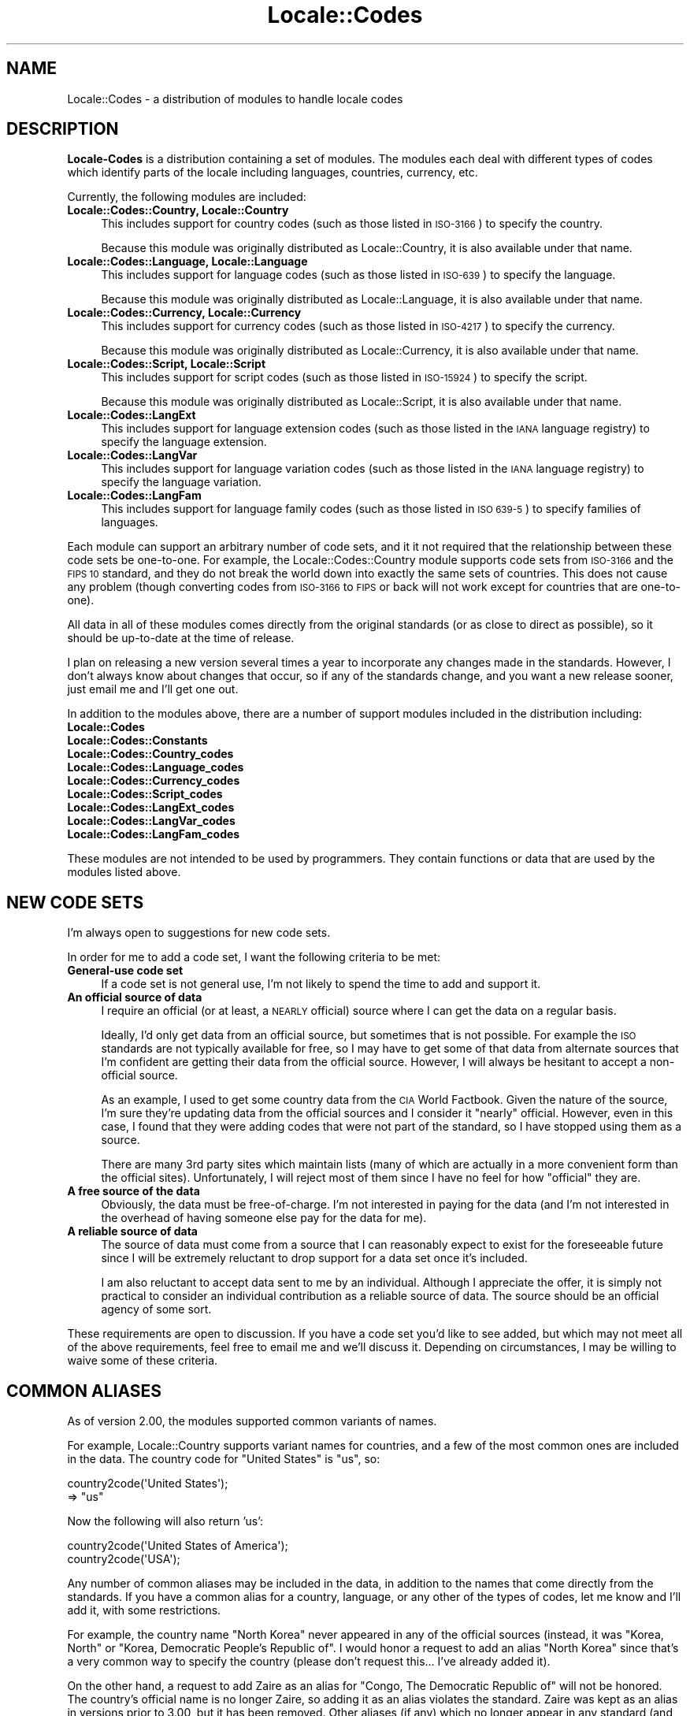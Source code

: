 .\" Automatically generated by Pod::Man 2.27 (Pod::Simple 3.28)
.\"
.\" Standard preamble:
.\" ========================================================================
.de Sp \" Vertical space (when we can't use .PP)
.if t .sp .5v
.if n .sp
..
.de Vb \" Begin verbatim text
.ft CW
.nf
.ne \\$1
..
.de Ve \" End verbatim text
.ft R
.fi
..
.\" Set up some character translations and predefined strings.  \*(-- will
.\" give an unbreakable dash, \*(PI will give pi, \*(L" will give a left
.\" double quote, and \*(R" will give a right double quote.  \*(C+ will
.\" give a nicer C++.  Capital omega is used to do unbreakable dashes and
.\" therefore won't be available.  \*(C` and \*(C' expand to `' in nroff,
.\" nothing in troff, for use with C<>.
.tr \(*W-
.ds C+ C\v'-.1v'\h'-1p'\s-2+\h'-1p'+\s0\v'.1v'\h'-1p'
.ie n \{\
.    ds -- \(*W-
.    ds PI pi
.    if (\n(.H=4u)&(1m=24u) .ds -- \(*W\h'-12u'\(*W\h'-12u'-\" diablo 10 pitch
.    if (\n(.H=4u)&(1m=20u) .ds -- \(*W\h'-12u'\(*W\h'-8u'-\"  diablo 12 pitch
.    ds L" ""
.    ds R" ""
.    ds C` ""
.    ds C' ""
'br\}
.el\{\
.    ds -- \|\(em\|
.    ds PI \(*p
.    ds L" ``
.    ds R" ''
.    ds C`
.    ds C'
'br\}
.\"
.\" Escape single quotes in literal strings from groff's Unicode transform.
.ie \n(.g .ds Aq \(aq
.el       .ds Aq '
.\"
.\" If the F register is turned on, we'll generate index entries on stderr for
.\" titles (.TH), headers (.SH), subsections (.SS), items (.Ip), and index
.\" entries marked with X<> in POD.  Of course, you'll have to process the
.\" output yourself in some meaningful fashion.
.\"
.\" Avoid warning from groff about undefined register 'F'.
.de IX
..
.nr rF 0
.if \n(.g .if rF .nr rF 1
.if (\n(rF:(\n(.g==0)) \{
.    if \nF \{
.        de IX
.        tm Index:\\$1\t\\n%\t"\\$2"
..
.        if !\nF==2 \{
.            nr % 0
.            nr F 2
.        \}
.    \}
.\}
.rr rF
.\"
.\" Accent mark definitions (@(#)ms.acc 1.5 88/02/08 SMI; from UCB 4.2).
.\" Fear.  Run.  Save yourself.  No user-serviceable parts.
.    \" fudge factors for nroff and troff
.if n \{\
.    ds #H 0
.    ds #V .8m
.    ds #F .3m
.    ds #[ \f1
.    ds #] \fP
.\}
.if t \{\
.    ds #H ((1u-(\\\\n(.fu%2u))*.13m)
.    ds #V .6m
.    ds #F 0
.    ds #[ \&
.    ds #] \&
.\}
.    \" simple accents for nroff and troff
.if n \{\
.    ds ' \&
.    ds ` \&
.    ds ^ \&
.    ds , \&
.    ds ~ ~
.    ds /
.\}
.if t \{\
.    ds ' \\k:\h'-(\\n(.wu*8/10-\*(#H)'\'\h"|\\n:u"
.    ds ` \\k:\h'-(\\n(.wu*8/10-\*(#H)'\`\h'|\\n:u'
.    ds ^ \\k:\h'-(\\n(.wu*10/11-\*(#H)'^\h'|\\n:u'
.    ds , \\k:\h'-(\\n(.wu*8/10)',\h'|\\n:u'
.    ds ~ \\k:\h'-(\\n(.wu-\*(#H-.1m)'~\h'|\\n:u'
.    ds / \\k:\h'-(\\n(.wu*8/10-\*(#H)'\z\(sl\h'|\\n:u'
.\}
.    \" troff and (daisy-wheel) nroff accents
.ds : \\k:\h'-(\\n(.wu*8/10-\*(#H+.1m+\*(#F)'\v'-\*(#V'\z.\h'.2m+\*(#F'.\h'|\\n:u'\v'\*(#V'
.ds 8 \h'\*(#H'\(*b\h'-\*(#H'
.ds o \\k:\h'-(\\n(.wu+\w'\(de'u-\*(#H)/2u'\v'-.3n'\*(#[\z\(de\v'.3n'\h'|\\n:u'\*(#]
.ds d- \h'\*(#H'\(pd\h'-\w'~'u'\v'-.25m'\f2\(hy\fP\v'.25m'\h'-\*(#H'
.ds D- D\\k:\h'-\w'D'u'\v'-.11m'\z\(hy\v'.11m'\h'|\\n:u'
.ds th \*(#[\v'.3m'\s+1I\s-1\v'-.3m'\h'-(\w'I'u*2/3)'\s-1o\s+1\*(#]
.ds Th \*(#[\s+2I\s-2\h'-\w'I'u*3/5'\v'-.3m'o\v'.3m'\*(#]
.ds ae a\h'-(\w'a'u*4/10)'e
.ds Ae A\h'-(\w'A'u*4/10)'E
.    \" corrections for vroff
.if v .ds ~ \\k:\h'-(\\n(.wu*9/10-\*(#H)'\s-2\u~\d\s+2\h'|\\n:u'
.if v .ds ^ \\k:\h'-(\\n(.wu*10/11-\*(#H)'\v'-.4m'^\v'.4m'\h'|\\n:u'
.    \" for low resolution devices (crt and lpr)
.if \n(.H>23 .if \n(.V>19 \
\{\
.    ds : e
.    ds 8 ss
.    ds o a
.    ds d- d\h'-1'\(ga
.    ds D- D\h'-1'\(hy
.    ds th \o'bp'
.    ds Th \o'LP'
.    ds ae ae
.    ds Ae AE
.\}
.rm #[ #] #H #V #F C
.\" ========================================================================
.\"
.IX Title "Locale::Codes 3"
.TH Locale::Codes 3 "2013-08-12" "perl v5.18.1" "Perl Programmers Reference Guide"
.\" For nroff, turn off justification.  Always turn off hyphenation; it makes
.\" way too many mistakes in technical documents.
.if n .ad l
.nh
.SH "NAME"
Locale::Codes \- a distribution of modules to handle locale codes
.SH "DESCRIPTION"
.IX Header "DESCRIPTION"
\&\fBLocale-Codes\fR is a distribution containing a set of modules.  The
modules each deal with different types of codes which identify parts
of the locale including languages, countries, currency, etc.
.PP
Currently, the following modules are included:
.IP "\fBLocale::Codes::Country, Locale::Country\fR" 4
.IX Item "Locale::Codes::Country, Locale::Country"
This includes support for country codes (such as those listed in \s-1ISO\-3166\s0)
to specify the country.
.Sp
Because this module was originally distributed as Locale::Country, it is
also available under that name.
.IP "\fBLocale::Codes::Language, Locale::Language\fR" 4
.IX Item "Locale::Codes::Language, Locale::Language"
This includes support for language codes (such as those listed in \s-1ISO\-639\s0)
to specify the language.
.Sp
Because this module was originally distributed as Locale::Language, it is
also available under that name.
.IP "\fBLocale::Codes::Currency, Locale::Currency\fR" 4
.IX Item "Locale::Codes::Currency, Locale::Currency"
This includes support for currency codes (such as those listed in \s-1ISO\-4217\s0)
to specify the currency.
.Sp
Because this module was originally distributed as Locale::Currency, it is
also available under that name.
.IP "\fBLocale::Codes::Script, Locale::Script\fR" 4
.IX Item "Locale::Codes::Script, Locale::Script"
This includes support for script codes (such as those listed in \s-1ISO\-15924\s0)
to specify the script.
.Sp
Because this module was originally distributed as Locale::Script, it is
also available under that name.
.IP "\fBLocale::Codes::LangExt\fR" 4
.IX Item "Locale::Codes::LangExt"
This includes support for language extension codes (such as those listed
in the \s-1IANA\s0 language registry) to specify the language extension.
.IP "\fBLocale::Codes::LangVar\fR" 4
.IX Item "Locale::Codes::LangVar"
This includes support for language variation codes (such as those listed
in the \s-1IANA\s0 language registry) to specify the language variation.
.IP "\fBLocale::Codes::LangFam\fR" 4
.IX Item "Locale::Codes::LangFam"
This includes support for language family codes (such as those listed
in \s-1ISO 639\-5\s0) to specify families of languages.
.PP
Each module can support an arbitrary number of code sets, and it it
not required that the relationship between these code sets be
one-to-one.  For example, the Locale::Codes::Country module supports
code sets from \s-1ISO\-3166\s0 and the \s-1FIPS 10\s0 standard, and they do not
break the world down into exactly the same sets of countries. This
does not cause any problem (though converting codes from \s-1ISO\-3166\s0 to
\&\s-1FIPS\s0 or back will not work except for countries that are one-to-one).
.PP
All data in all of these modules comes directly from the original
standards (or as close to direct as possible), so it should be
up-to-date at the time of release.
.PP
I plan on releasing a new version several times a year to incorporate
any changes made in the standards. However, I don't always know about
changes that occur, so if any of the standards change, and you want a
new release sooner, just email me and I'll get one out.
.PP
In addition to the modules above, there are a number of support modules included
in the distribution including:
.IP "\fBLocale::Codes\fR" 4
.IX Item "Locale::Codes"
.PD 0
.IP "\fBLocale::Codes::Constants\fR" 4
.IX Item "Locale::Codes::Constants"
.IP "\fBLocale::Codes::Country_codes\fR" 4
.IX Item "Locale::Codes::Country_codes"
.IP "\fBLocale::Codes::Language_codes\fR" 4
.IX Item "Locale::Codes::Language_codes"
.IP "\fBLocale::Codes::Currency_codes\fR" 4
.IX Item "Locale::Codes::Currency_codes"
.IP "\fBLocale::Codes::Script_codes\fR" 4
.IX Item "Locale::Codes::Script_codes"
.IP "\fBLocale::Codes::LangExt_codes\fR" 4
.IX Item "Locale::Codes::LangExt_codes"
.IP "\fBLocale::Codes::LangVar_codes\fR" 4
.IX Item "Locale::Codes::LangVar_codes"
.IP "\fBLocale::Codes::LangFam_codes\fR" 4
.IX Item "Locale::Codes::LangFam_codes"
.PD
.PP
These modules are not intended to be used by programmers. They contain functions
or data that are used by the modules listed above.
.SH "NEW CODE SETS"
.IX Header "NEW CODE SETS"
I'm always open to suggestions for new code sets.
.PP
In order for me to add a code set, I want the following criteria
to be met:
.IP "\fBGeneral-use code set\fR" 4
.IX Item "General-use code set"
If a code set is not general use, I'm not likely to spend the time
to add and support it.
.IP "\fBAn official source of data\fR" 4
.IX Item "An official source of data"
I require an official (or at least, a \s-1NEARLY\s0 official) source where I
can get the data on a regular basis.
.Sp
Ideally, I'd only get data from an official source, but sometimes that
is not possible. For example the \s-1ISO\s0 standards are not typically
available for free, so I may have to get some of that data from
alternate sources that I'm confident are getting their data from the
official source.  However, I will always be hesitant to accept a
non-official source.
.Sp
As an example, I used to get some country data from the \s-1CIA\s0 World
Factbook. Given the nature of the source, I'm sure they're updating
data from the official sources and I consider it \*(L"nearly\*(R" official.
However, even in this case, I found that they were adding codes that
were not part of the standard, so I have stopped using them as a
source.
.Sp
There are many 3rd party sites which maintain lists (many of which are
actually in a more convenient form than the official sites).
Unfortunately, I will reject most of them since I have no feel for how
\&\*(L"official\*(R" they are.
.IP "\fBA free source of the data\fR" 4
.IX Item "A free source of the data"
Obviously, the data must be free-of-charge. I'm not interested in
paying for the data (and I'm not interested in the overhead of having
someone else pay for the data for me).
.IP "\fBA reliable source of data\fR" 4
.IX Item "A reliable source of data"
The source of data must come from a source that I can reasonably expect
to exist for the foreseeable future since I will be extremely reluctant
to drop support for a data set once it's included.
.Sp
I am also reluctant to accept data sent to me by an individual.
Although I appreciate the offer, it is simply not practical to consider
an individual contribution as a reliable source of data. The source
should be an official agency of some sort.
.PP
These requirements are open to discussion. If you have a code set
you'd like to see added, but which may not meet all of the above
requirements, feel free to email me and we'll discuss it.  Depending
on circumstances, I may be willing to waive some of these criteria.
.SH "COMMON ALIASES"
.IX Header "COMMON ALIASES"
As of version 2.00, the modules supported common variants of names.
.PP
For example, Locale::Country supports variant names for countries, and
a few of the most common ones are included in the data. The country
code for \*(L"United States\*(R" is \*(L"us\*(R", so:
.PP
.Vb 2
\&   country2code(\*(AqUnited States\*(Aq);
\&      => "us"
.Ve
.PP
Now the following will also return 'us':
.PP
.Vb 2
\&   country2code(\*(AqUnited States of America\*(Aq);
\&   country2code(\*(AqUSA\*(Aq);
.Ve
.PP
Any number of common aliases may be included in the data, in addition
to the names that come directly from the standards.  If you have a
common alias for a country, language, or any other of the types of
codes, let me know and I'll add it, with some restrictions.
.PP
For example, the country name \*(L"North Korea\*(R" never appeared in any of
the official sources (instead, it was \*(L"Korea, North\*(R" or \*(L"Korea,
Democratic People's Republic of\*(R". I would honor a request to add an
alias \*(L"North Korea\*(R" since that's a very common way to specify the
country (please don't request this... I've already added it).
.PP
On the other hand, a request to add Zaire as an alias for \*(L"Congo, The
Democratic Republic of\*(R" will not be honored. The country's official
name is no longer Zaire, so adding it as an alias violates the standard.
Zaire was kept as an alias in versions prior to 3.00, but it has been
removed. Other aliases (if any) which no longer appear in any standard
(and which are not common variations of the name in the standards)
have also been removed.
.SH "DEPRECATED CODES"
.IX Header "DEPRECATED CODES"
Occasionally, a code is deprecated, but it may still be desirable to
have access to it.
.PP
Although there is no way to see every code that has ever existed and
been deprecated (since most codesets do not have that information
available), as of version 3.20, every code which has ever been included
in these modules can be referenced.
.PP
For more information, refer to the documentation on the code2XXX, XXX2code,
all_XXX_codes, and all_XXX_names function in the \fBLocale::Codes::API\fR
documentation.
.SH "SEE ALSO"
.IX Header "SEE ALSO"
.IP "\fBLocale::Codes::API\fR" 4
.IX Item "Locale::Codes::API"
The list of functions available in each of the modules listed below.
The APIs for each module are exactly identical.
.IP "\fBLocale::Codes::Country\fR" 4
.IX Item "Locale::Codes::Country"
Codes for identification of countries.
.IP "\fBLocale::Codes::Language\fR" 4
.IX Item "Locale::Codes::Language"
Codes for identification of languages.
.IP "\fBLocale::Codes::Script\fR" 4
.IX Item "Locale::Codes::Script"
Codes for identification of scripts.
.IP "\fBLocale::Codes::Currency\fR" 4
.IX Item "Locale::Codes::Currency"
Codes for identification of currencies and funds.
.IP "\fBLocale::Codes::LangExt\fR" 4
.IX Item "Locale::Codes::LangExt"
Codes for identification of language extensions.
.IP "\fBLocale::Codes::LangVar\fR" 4
.IX Item "Locale::Codes::LangVar"
Codes for identification of language variations.
.IP "\fBLocale::Codes::LangFam\fR" 4
.IX Item "Locale::Codes::LangFam"
Codes for identification of language families.
.IP "\fBLocale::Codes::Changes\fR" 4
.IX Item "Locale::Codes::Changes"
A history of changes made to this distribution.
.SH "AUTHOR"
.IX Header "AUTHOR"
Locale::Country and Locale::Language were originally written by Neil
Bowers at the Canon Research Centre Europe (\s-1CRE\s0). They maintained the
distribution from 1997 to 2001.
.PP
Locale::Currency was originally written by Michael Hennecke and was
modified by Neil Bowers for inclusion in the distribution.
.PP
From 2001 to 2004, maintenance was continued by Neil Bowers.  He
modified Locale::Currency for inclusion in the distribution. He also
added Locale::Constants and Locale::Script.
.PP
From 2004\-2009, the module was unmaintained.
.PP
In 2010, maintenance was taken over by Sullivan Beck (sbeck@cpan.org)
with Neil Bower's permission.  All problems or comments should be
sent there.  Alternately, problems can be reported using the
perl problem tracker at:
.PP
.Vb 1
\&   https://rt.cpan.org/Dist/Display.html?Queue=Locale\-Codes
.Ve
.SH "COPYRIGHT"
.IX Header "COPYRIGHT"
.Vb 4
\&   Copyright (c) 1997\-2001 Canon Research Centre Europe (CRE).
\&   Copyright (c) 2001      Michael Hennecke (Locale::Currency)
\&   Copyright (c) 2001\-2010 Neil Bowers
\&   Copyright (c) 2010\-2013 Sullivan Beck
.Ve
.PP
This module is free software; you can redistribute it and/or
modify it under the same terms as Perl itself.
